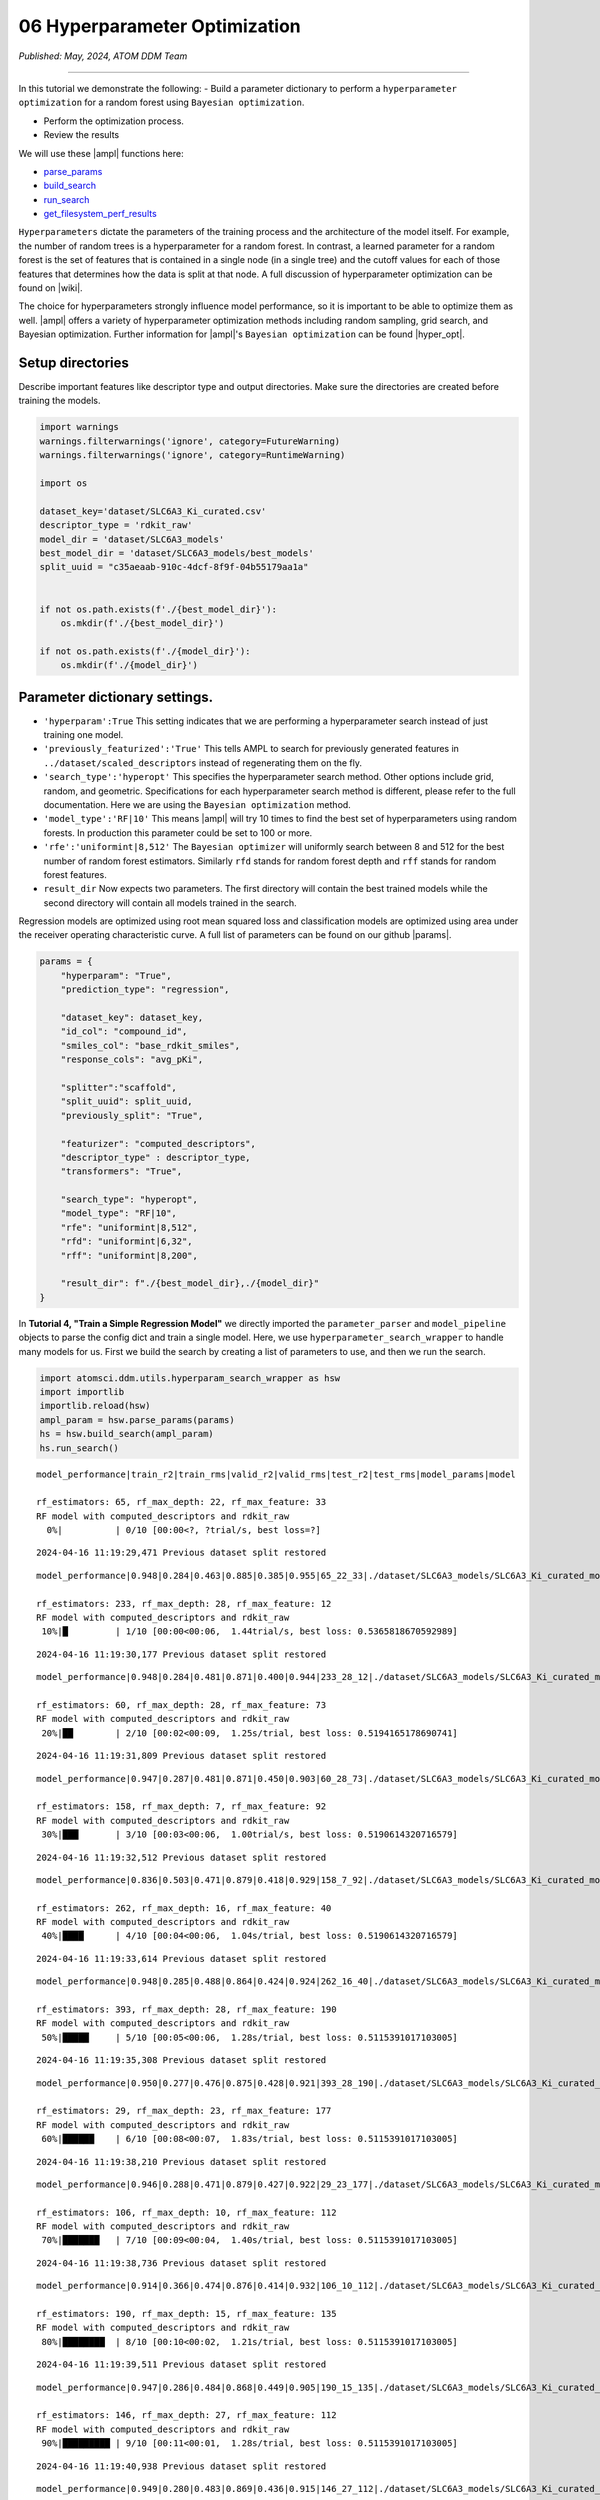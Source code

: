 ##############################
06 Hyperparameter Optimization
##############################

*Published: May, 2024, ATOM DDM Team*

------------

In this tutorial we demonstrate the following: - Build a parameter
dictionary to perform a ``hyperparameter optimization`` for a random
forest using ``Bayesian optimization``. 

-  Perform the optimization process. 
-  Review the results

We will use these |ampl| functions here:

-  `parse\_params <https://ampl.readthedocs.io/en/latest/utils.html#utils.hyperparam_search_wrapper.parse_params>`_
-  `build\_search <https://ampl.readthedocs.io/en/latest/utils.html#utils.hyperparam_search_wrapper.build_search>`_
-  `run\_search <https://ampl.readthedocs.io/en/latest/utils.html#utils.hyperparam_search_wrapper.HyperOptSearch.run_search>`_
-  `get\_filesystem\_perf\_results <https://ampl.readthedocs.io/en/latest/pipeline.html#pipeline.compare_models.get_filesystem_perf_results>`_

``Hyperparameters`` dictate the parameters of the training process and
the architecture of the model itself. For example, the number of random
trees is a hyperparameter for a random forest. In contrast, a learned
parameter for a random forest is the set of features that is contained
in a single node (in a single tree) and the cutoff values for each of
those features that determines how the data is split at that node. A
full discussion of hyperparameter optimization can be found on
|wiki|.

The choice for hyperparameters strongly influence model performance, so
it is important to be able to optimize them as well.
|ampl|  offers a variety
of hyperparameter optimization methods including random sampling, grid
search, and Bayesian optimization. Further information for
|ampl|'s
``Bayesian optimization`` can be found
|hyper_opt|.

Setup directories
*****************

Describe important features like descriptor type and output directories.
Make sure the directories are created before training the models.

.. code:: ipython3

    import warnings
    warnings.filterwarnings('ignore', category=FutureWarning)
    warnings.filterwarnings('ignore', category=RuntimeWarning)
    
    import os
    
    dataset_key='dataset/SLC6A3_Ki_curated.csv'
    descriptor_type = 'rdkit_raw'
    model_dir = 'dataset/SLC6A3_models'
    best_model_dir = 'dataset/SLC6A3_models/best_models'
    split_uuid = "c35aeaab-910c-4dcf-8f9f-04b55179aa1a"
    
    
    if not os.path.exists(f'./{best_model_dir}'):
        os.mkdir(f'./{best_model_dir}')
        
    if not os.path.exists(f'./{model_dir}'):
        os.mkdir(f'./{model_dir}')

Parameter dictionary settings.
******************************

-  ``'hyperparam':True`` This setting indicates that we are performing a
   hyperparameter search instead of just training one model.
-  ``'previously_featurized':'True'`` This tells AMPL to search for
   previously generated features in ``../dataset/scaled_descriptors``
   instead of regenerating them on the fly.
-  ``'search_type':'hyperopt'`` This specifies the hyperparameter search
   method. Other options include grid, random, and geometric.
   Specifications for each hyperparameter search method is different,
   please refer to the full documentation. Here we are using the
   ``Bayesian optimization`` method.
-  ``'model_type':'RF|10'`` This means
   |ampl|  will try 10
   times to find the best set of hyperparameters using random forests.
   In production this parameter could be set to 100 or more.
-  ``'rfe':'uniformint|8,512'`` The ``Bayesian optimizer`` will
   uniformly search between 8 and 512 for the best number of random
   forest estimators. Similarly ``rfd`` stands for random forest depth
   and ``rff`` stands for random forest features.
-  ``result_dir`` Now expects two parameters. The first directory will
   contain the best trained models while the second directory will
   contain all models trained in the search.

Regression models are optimized using root mean squared loss and
classification models are optimized using area under the receiver
operating characteristic curve. A full list of parameters can be found
on our github
|params|.

.. code:: ipython3

    params = {
        "hyperparam": "True",
        "prediction_type": "regression",
    
        "dataset_key": dataset_key,
        "id_col": "compound_id",
        "smiles_col": "base_rdkit_smiles",
        "response_cols": "avg_pKi",
    
        "splitter":"scaffold",
        "split_uuid": split_uuid,
        "previously_split": "True",
    
        "featurizer": "computed_descriptors",
        "descriptor_type" : descriptor_type,
        "transformers": "True",
    
        "search_type": "hyperopt",
        "model_type": "RF|10",
        "rfe": "uniformint|8,512",
        "rfd": "uniformint|6,32",
        "rff": "uniformint|8,200",
    
        "result_dir": f"./{best_model_dir},./{model_dir}"
    }

In **Tutorial 4, "Train a Simple Regression Model"** we directly
imported the ``parameter_parser`` and ``model_pipeline`` objects to
parse the config dict and train a single model. Here, we use
``hyperparameter_search_wrapper`` to handle many models for us. First we
build the search by creating a list of parameters to use, and then we
run the search.

.. code:: ipython3

    import atomsci.ddm.utils.hyperparam_search_wrapper as hsw
    import importlib
    importlib.reload(hsw)
    ampl_param = hsw.parse_params(params)
    hs = hsw.build_search(ampl_param)
    hs.run_search()


.. parsed-literal::

    model_performance|train_r2|train_rms|valid_r2|valid_rms|test_r2|test_rms|model_params|model
    
    rf_estimators: 65, rf_max_depth: 22, rf_max_feature: 33
    RF model with computed_descriptors and rdkit_raw      
      0%|          | 0/10 [00:00<?, ?trial/s, best loss=?]

.. parsed-literal::

    2024-04-16 11:19:29,471 Previous dataset split restored


.. parsed-literal::

    model_performance|0.948|0.284|0.463|0.885|0.385|0.955|65_22_33|./dataset/SLC6A3_models/SLC6A3_Ki_curated_model_65d93c86-11e8-4f79-a6be-384db6956d26.tar.gz
    
    rf_estimators: 233, rf_max_depth: 28, rf_max_feature: 12                        
    RF model with computed_descriptors and rdkit_raw                                
     10%|█         | 1/10 [00:00<00:06,  1.44trial/s, best loss: 0.5365818670592989]

.. parsed-literal::

    2024-04-16 11:19:30,177 Previous dataset split restored


.. parsed-literal::

    model_performance|0.948|0.284|0.481|0.871|0.400|0.944|233_28_12|./dataset/SLC6A3_models/SLC6A3_Ki_curated_model_2b63bedb-7983-49cd-8d9b-b2039439ae98.tar.gz
    
    rf_estimators: 60, rf_max_depth: 28, rf_max_feature: 73                         
    RF model with computed_descriptors and rdkit_raw                                
     20%|██        | 2/10 [00:02<00:09,  1.25s/trial, best loss: 0.5194165178690741]

.. parsed-literal::

    2024-04-16 11:19:31,809 Previous dataset split restored


.. parsed-literal::

    model_performance|0.947|0.287|0.481|0.871|0.450|0.903|60_28_73|./dataset/SLC6A3_models/SLC6A3_Ki_curated_model_9da5fa7a-610f-469a-9562-b760c03581bc.tar.gz
    
    rf_estimators: 158, rf_max_depth: 7, rf_max_feature: 92                         
    RF model with computed_descriptors and rdkit_raw                                
     30%|███       | 3/10 [00:03<00:06,  1.00trial/s, best loss: 0.5190614320716579]

.. parsed-literal::

    2024-04-16 11:19:32,512 Previous dataset split restored


.. parsed-literal::

    model_performance|0.836|0.503|0.471|0.879|0.418|0.929|158_7_92|./dataset/SLC6A3_models/SLC6A3_Ki_curated_model_4f36098e-a8fe-4469-922e-5dca432f355b.tar.gz
    
    rf_estimators: 262, rf_max_depth: 16, rf_max_feature: 40                        
    RF model with computed_descriptors and rdkit_raw                                
     40%|████      | 4/10 [00:04<00:06,  1.04s/trial, best loss: 0.5190614320716579]

.. parsed-literal::

    2024-04-16 11:19:33,614 Previous dataset split restored


.. parsed-literal::

    model_performance|0.948|0.285|0.488|0.864|0.424|0.924|262_16_40|./dataset/SLC6A3_models/SLC6A3_Ki_curated_model_dbd1d89c-05f5-4224-bce4-7dbeafaba313.tar.gz
    
    rf_estimators: 393, rf_max_depth: 28, rf_max_feature: 190                       
    RF model with computed_descriptors and rdkit_raw                                
     50%|█████     | 5/10 [00:05<00:06,  1.28s/trial, best loss: 0.5115391017103005]

.. parsed-literal::

    2024-04-16 11:19:35,308 Previous dataset split restored


.. parsed-literal::

    model_performance|0.950|0.277|0.476|0.875|0.428|0.921|393_28_190|./dataset/SLC6A3_models/SLC6A3_Ki_curated_model_8e7bb4a7-40ef-4400-8c9d-c07dbf496e56.tar.gz
    
    rf_estimators: 29, rf_max_depth: 23, rf_max_feature: 177                        
    RF model with computed_descriptors and rdkit_raw                                
     60%|██████    | 6/10 [00:08<00:07,  1.83s/trial, best loss: 0.5115391017103005]

.. parsed-literal::

    2024-04-16 11:19:38,210 Previous dataset split restored


.. parsed-literal::

    model_performance|0.946|0.288|0.471|0.879|0.427|0.922|29_23_177|./dataset/SLC6A3_models/SLC6A3_Ki_curated_model_4596c9af-f98c-4ce4-bb79-91fedb4c0ea6.tar.gz
    
    rf_estimators: 106, rf_max_depth: 10, rf_max_feature: 112                       
    RF model with computed_descriptors and rdkit_raw                                
     70%|███████   | 7/10 [00:09<00:04,  1.40s/trial, best loss: 0.5115391017103005]

.. parsed-literal::

    2024-04-16 11:19:38,736 Previous dataset split restored


.. parsed-literal::

    model_performance|0.914|0.366|0.474|0.876|0.414|0.932|106_10_112|./dataset/SLC6A3_models/SLC6A3_Ki_curated_model_67b2be27-3a1f-4e16-9d0a-2337e431907c.tar.gz
    
    rf_estimators: 190, rf_max_depth: 15, rf_max_feature: 135                       
    RF model with computed_descriptors and rdkit_raw                                
     80%|████████  | 8/10 [00:10<00:02,  1.21s/trial, best loss: 0.5115391017103005]

.. parsed-literal::

    2024-04-16 11:19:39,511 Previous dataset split restored


.. parsed-literal::

    model_performance|0.947|0.286|0.484|0.868|0.449|0.905|190_15_135|./dataset/SLC6A3_models/SLC6A3_Ki_curated_model_601ae89f-a8bb-4da2-b7a7-b434a2bdcbbe.tar.gz
    
    rf_estimators: 146, rf_max_depth: 27, rf_max_feature: 112                       
    RF model with computed_descriptors and rdkit_raw                                
     90%|█████████ | 9/10 [00:11<00:01,  1.28s/trial, best loss: 0.5115391017103005]

.. parsed-literal::

    2024-04-16 11:19:40,938 Previous dataset split restored


.. parsed-literal::

    model_performance|0.949|0.280|0.483|0.869|0.436|0.915|146_27_112|./dataset/SLC6A3_models/SLC6A3_Ki_curated_model_0967e5ea-64a1-4509-80da-176bd8773775.tar.gz
    
    100%|██████████| 10/10 [00:12<00:00,  1.27s/trial, best loss: 0.5115391017103005]
    Generating the performance -- iteration table and Copy the best model tarball.
    Best model: ./dataset/SLC6A3_models/SLC6A3_Ki_curated_model_dbd1d89c-05f5-4224-bce4-7dbeafaba313.tar.gz, valid R2: 0.4884608982896995


The top scoring model will be saved in
``dataset/SLC6A3_models/best_models`` along with a csv file containing
regression performance for all trained models.

All of the models are saved in ``dataset/SLC6A3_models``. These models
can be explored using ``get_filesystem_perf_results``. A full analysis
of the hyperparameter performance is explored in **Tutorial 7, "Compare
models to select the best hyperparameters"**.

.. code:: ipython3

    import atomsci.ddm.pipeline.compare_models as cm
    
    result_df = cm.get_filesystem_perf_results(
        result_dir=model_dir,
        pred_type='regression'
    )
    
    # sort by validation r2 score to see top performing models
    result_df = result_df.sort_values(by='best_valid_r2_score', ascending=False)
    result_df[['model_uuid','model_parameters_dict','best_valid_r2_score','best_test_r2_score']].head()


.. parsed-literal::

    Found data for 10 models under dataset/SLC6A3_models




.. list-table::
   :widths: 3 10 10 5 5
   :header-rows: 1
   :class: tight-table
  
   * -                                     
     - model_uuid                      
     - model_parameters_dict
     - best_valid_r2_score
     - best_test_r2_score
   * - 4
     - dbd1d89c-05f5-4224-bce4-7dbeafaba313
     - {"rf_estimators": 262, "rf_max_depth": 16, "rf...",...}
     - 0.488461
     - 0.424234
   * - 8
     - 601ae89f-a8bb-4da2-b7a7-b434a2bdcbbe
     - {"rf_estimators": 190, "rf_max_depth": 15, "rf...",...}
     - 0.483822
     - 0.448591
   * - 9
     - 0967e5ea-64a1-4509-80da-176bd8773775
     - {"rf_estimators": 146, "rf_max_depth": 27, "rf...",...}
     - 0.483401
     - 0.436227
   * - 2
     - 9da5fa7a-610f-469a-9562-b760c03581bc
     - {"rf_estimators": 60, "rf_max_depth": 28, "rf_...",...}
     - 0.480939
     - 0.450400
   * - 1
     - 2b63bedb-7983-49cd-8d9b-b2039439ae98
     - {"rf_estimators": 233, "rf_max_depth": 28, "rf...",...}
     - 0.480583
     - 0.399987


Examples for other parameters
=============================

Below are some parameters that can be used for neural networks,
|xgboost| models,
fingerprint splits and
|ecfp| features. Each
set of parameters can be used to replace the parameters above. Trying
them out is left as an exercise for the reader.

Neural Network Hyperopt Search
------------------------------

-  ``lr`` This controls the learning rate. ``loguniform|-13.8,-3`` means
   the logarithm of the learning rate is uniformly distributed between
   ``-13.8`` and ``-3``.
-  ``ls`` This controls layer sizes. ``3|8,512`` means 3 layers with
   sizes ranging between 8 and 512 neurons. A good strategy is to start
   with a fewer layers and slowly increase the number until performance
   plateaus.
-  ``dp`` This controls dropout. ``3|0,0.4`` means 3 dropout layers with
   probability of zeroing a weight between 0 and 40%. This needs to
   match the number of layers specified with ``ls`` and should range
   between 0% and 50%.
-  ``max_epochs`` This controls how long to train each model. Training
   for more epochs increases runtime, but allows models more time to
   optimize.

::

    params = {
        "hyperparam": "True",
        "prediction_type": "regression",

        "dataset_key": dataset_key,
        "id_col": "compound_id",
        "smiles_col": "base_rdkit_smiles",
        "response_cols": "avg_pKi",

        "splitter":"scaffold",
        "split_uuid": split_uuid,
        "previously_split": "True",

        "featurizer": "computed_descriptors",
        "descriptor_type" : descriptor_type,
        "transformers": "True",

        ### Use a NN model
        "search_type": "hyperopt",
        "model_type": "NN|10",
        "lr": "loguniform|-13.8,-3",
        "ls": "uniformint|3|8,512",
        "dp": "uniform|3|0,0.4",
        "max_epochs":100
        ###

        "result_dir": f"./{best_model_dir},./{model_dir}"
    }

XGBoost
-------

-  ``xgbg`` Stands for xgb\_gamma and controls the minimum loss
   reduction required to make a further partition on a leaf node of the
   tree.
-  ``xgbl`` Stands for xgb\_learning\_rate and controls the boosting
   learning rate searching domain of XGBoost models.

::

    params = {
        "hyperparam": "True",
        "prediction_type": "regression",

        "dataset_key": dataset_key,
        "id_col": "compound_id",
        "smiles_col": "base_rdkit_smiles",
        "response_cols": "avg_pKi",

        "splitter":"scaffold",
        "split_uuid": split_uuid,
        "previously_split": "True",

        "featurizer": "computed_descriptors",
        "descriptor_type" : descriptor_type,
        "transformers": "True",

        ### Use an XGBoost model
        "search_type": "hyperopt",
        "model_type": "xgboost|10",
        "xgbg": "uniform|0,0.2",
        "xgbl": "loguniform|-2,2",
        ###

        "result_dir": f"./{best_model_dir},./{model_dir}"
    }

Fingerprint Split
-----------------

This trains an XGBoost model using a fingerprint split created in
**Tutorial 3, "Splitting Datasets for Validation and Testing"**.

::

    fp_split_uuid="be60c264-6ac0-4841-a6b6-41bf846e4ae4"

    params = {
        "hyperparam": "True",
        "prediction_type": "regression",

        "dataset_key": dataset_key,
        "id_col": "compound_id",
        "smiles_col": "base_rdkit_smiles",
        "response_cols": "avg_pKi",

        ### Use a fingerprint split
        "splitter":"fingerprint",
        "split_uuid": fp_split_uuid,
        "previously_split": "True",
        ###

        "featurizer": "computed_descriptors",
        "descriptor_type" : descriptor_type,
        "transformers": "True",

        "search_type": "hyperopt",
        "model_type": "xgboost|10",
        "xgbg": "uniform|0,0.2",
        "xgbl": "loguniform|-2,2",

        "result_dir": f"./{best_model_dir},./{model_dir}"
    }

ECFP Features
-------------

This uses an XGBoost model with ECFP features and a scaffold split.

::

    fp_split_uuid="be60c264-6ac0-4841-a6b6-41bf846e4ae4"

    params = {
        "hyperparam": "True",
        "prediction_type": "regression",

        "dataset_key": dataset_key,
        "id_col": "compound_id",
        "smiles_col": "base_rdkit_smiles",
        "response_cols": "avg_pKi",

        "splitter":"scaffold",
        "split_uuid": split_uuid,
        "previously_split": "True",

        ### Use ECFP Features
        "featurizer": "ecfp",
        "ecfp_radius" : 2,
        "ecfp_size" : 1024,
        "transformers": "True",
        ###

        "search_type": "hyperopt",
        "model_type": "xgboost|10",
        "xgbg": "uniform|0,0.2",
        "xgbl": "loguniform|-2,2",

        "result_dir": f"./{best_model_dir},./{model_dir}"
    }

In **tutorial 7**, we analyze the performance of these large sets of
models to select the best ``hyperparameters`` for ``production models``.

.. |ampl| raw:: html

   <b><a href="https://github.com/ATOMScience-org/AMPL">AMPL</a></b>


.. |wiki| raw:: html

   <b><a href="https://en.wikipedia.org/wiki/Hyperparameter_optimization">wikipedia</a></b>

.. |hyper_opt| raw:: html

   <b><a href="https://github.com/ATOMScience-org/AMPL#hyperparameter-optimization">here</a></b>

.. |params| raw:: html

   <b><a href="https://github.com/ATOMScience-org/AMPL/blob/master/atomsci/ddm/docs/PARAMETERS.md">here</a></b>

.. |xgboost| raw:: html

   <b><a href="https://en.wikipedia.org/wiki/XGBoost">XGBoost</a></b>

.. |ecfp| raw:: html

   <b><a href="https://pubs.acs.org/doi/10.1021/ci100050t">ECFP</a></b>